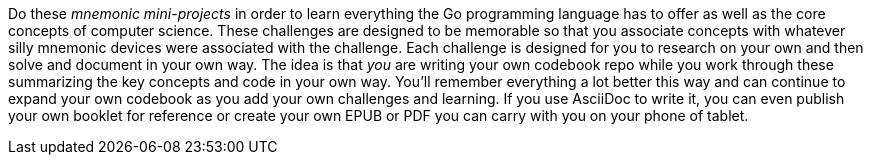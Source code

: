 Do these _mnemonic mini-projects_ in order to learn everything the Go programming language has to offer as well as the core concepts of computer science. These challenges are designed to be memorable so that you associate concepts with whatever silly mnemonic devices were associated with the challenge. Each challenge is designed for you to research on your own and then solve and document in your own way. The idea is that _you_ are writing your own codebook repo while you work through these summarizing the key concepts and code in your own way. You'll remember everything a lot better this way and can continue to expand your own codebook as you add your own challenges and learning. If you use AsciiDoc to write it, you can even publish your own booklet for reference or create your own EPUB or PDF you can carry with you on your phone of tablet.

